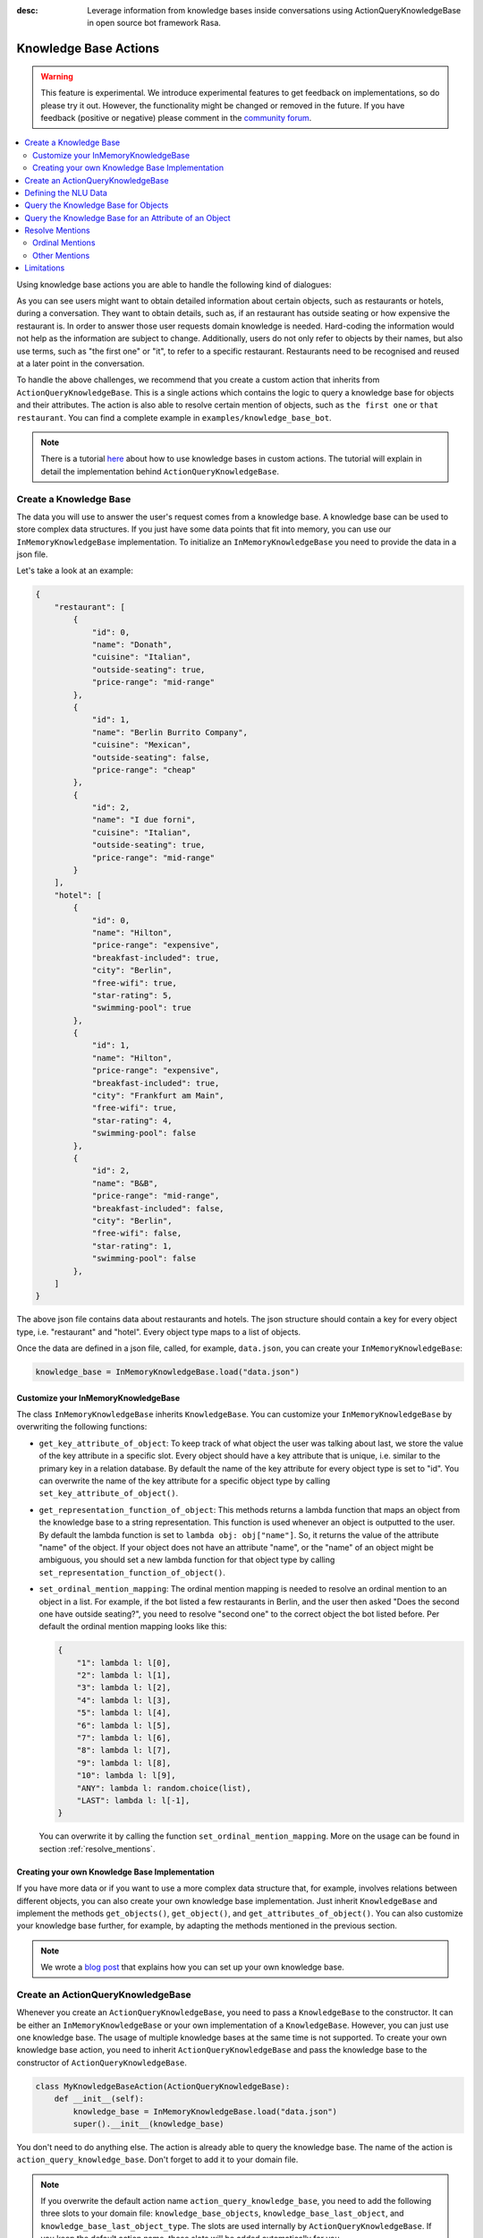 :desc: Leverage information from knowledge bases inside conversations using ActionQueryKnowledgeBase
       in open source bot framework Rasa.

.. _knowledge_bases:

Knowledge Base Actions
======================

.. edit-link::

.. warning::
   This feature is experimental.
   We introduce experimental features to get feedback on implementations, so do please try it out.
   However, the functionality might be changed or removed in the future.
   If you have feedback (positive or negative) please comment in the `community forum <https://forum.rasa.com>`_.

.. contents::
   :local:


Using knowledge base actions you are able to handle the following kind of dialogues:

.. image:: ../_static/images/knowledge-base-example.png

As you can see users might want to obtain detailed information about certain objects, such as restaurants or hotels,
during a conversation.
They want to obtain details, such as, if an restaurant has outside seating or how expensive the restaurant is.
In order to answer those user requests domain knowledge is needed.
Hard-coding the information would not help as the information are subject to change.
Additionally, users do not only refer to objects by their names, but also use terms, such as "the first one" or "it",
to refer to a specific restaurant.
Restaurants need to be recognised and reused at a later point in the conversation.

To handle the above challenges, we recommend that you create a custom action that inherits from ``ActionQueryKnowledgeBase``.
This is a single actions which contains the logic to query a knowledge base for objects and their attributes.
The action is also able to resolve certain mention of objects, such as ``the first one`` or ``that restaurant``.
You can find a complete example in ``examples/knowledge_base_bot``.

.. note::
   There is a tutorial `here <https://blog.rasa.com/integrating-rasa-with-knowledge-bases/>`_ about how to use
   knowledge bases in custom actions. The tutorial will explain in detail the implementation behind
   ``ActionQueryKnowledgeBase``.


Create a Knowledge Base
-----------------------

The data you will use to answer the user's request comes from a knowledge base.
A knowledge base can be used to store complex data structures.
If you just have some data points that fit into memory, you can use our ``InMemoryKnowledgeBase`` implementation.
To initialize an ``InMemoryKnowledgeBase`` you need to provide the data in a json file.

Let's take a look at an example:

.. code-block:: json

    {
        "restaurant": [
            {
                "id": 0,
                "name": "Donath",
                "cuisine": "Italian",
                "outside-seating": true,
                "price-range": "mid-range"
            },
            {
                "id": 1,
                "name": "Berlin Burrito Company",
                "cuisine": "Mexican",
                "outside-seating": false,
                "price-range": "cheap"
            },
            {
                "id": 2,
                "name": "I due forni",
                "cuisine": "Italian",
                "outside-seating": true,
                "price-range": "mid-range"
            }
        ],
        "hotel": [
            {
                "id": 0,
                "name": "Hilton",
                "price-range": "expensive",
                "breakfast-included": true,
                "city": "Berlin",
                "free-wifi": true,
                "star-rating": 5,
                "swimming-pool": true
            },
            {
                "id": 1,
                "name": "Hilton",
                "price-range": "expensive",
                "breakfast-included": true,
                "city": "Frankfurt am Main",
                "free-wifi": true,
                "star-rating": 4,
                "swimming-pool": false
            },
            {
                "id": 2,
                "name": "B&B",
                "price-range": "mid-range",
                "breakfast-included": false,
                "city": "Berlin",
                "free-wifi": false,
                "star-rating": 1,
                "swimming-pool": false
            },
        ]
    }

The above json file contains data about restaurants and hotels.
The json structure should contain a key for every object type, i.e. "restaurant" and "hotel".
Every object type maps to a list of objects.

Once the data are defined in a json file, called, for example, ``data.json``, you can create your
``InMemoryKnowledgeBase``:

.. code-block:: python

    knowledge_base = InMemoryKnowledgeBase.load("data.json")

Customize your InMemoryKnowledgeBase
~~~~~~~~~~~~~~~~~~~~~~~~~~~~~~~~~~~~

The class ``InMemoryKnowledgeBase`` inherits ``KnowledgeBase``.
You can customize your ``InMemoryKnowledgeBase`` by overwriting the following functions:

- ``get_key_attribute_of_object``: To keep track of what object the user was talking about last, we store the value
  of the key attribute in a specific slot. Every object should have a key attribute that is unique, i.e.
  similar to the primary key in a relation database. By default the name of the key attribute for every object type
  is set to "id". You can overwrite the name of the key attribute for a specific object type by calling
  ``set_key_attribute_of_object()``.
- ``get_representation_function_of_object``: This methods returns a lambda function that maps an object from the
  knowledge base to a string representation. This function is used whenever an object is outputted to the user.
  By default the lambda function is set to ``lambda obj: obj["name"]``. So, it returns the value of the attribute
  "name" of the object. If your object does not have an attribute "name", or the "name" of an object might be
  ambiguous, you should set a new lambda function for that object type by calling
  ``set_representation_function_of_object()``.
- ``set_ordinal_mention_mapping``: The ordinal mention mapping is needed to resolve an ordinal mention to an object
  in a list. For example, if the bot listed a few restaurants in Berlin, and the user then asked "Does the second one
  have outside seating?", you need to resolve "second one" to the correct object the bot listed before. Per
  default the ordinal mention mapping looks like this:

  .. code-block:: python

      {
          "1": lambda l: l[0],
          "2": lambda l: l[1],
          "3": lambda l: l[2],
          "4": lambda l: l[3],
          "5": lambda l: l[4],
          "6": lambda l: l[5],
          "7": lambda l: l[6],
          "8": lambda l: l[7],
          "9": lambda l: l[8],
          "10": lambda l: l[9],
          "ANY": lambda l: random.choice(list),
          "LAST": lambda l: l[-1],
      }

  You can overwrite it by calling the function ``set_ordinal_mention_mapping``.
  More on the usage can be found in section :ref:`resolve_mentions`.

Creating your own Knowledge Base Implementation
~~~~~~~~~~~~~~~~~~~~~~~~~~~~~~~~~~~~~~~~~~~~~~~

If you have more data or if you want to use a more complex data structure that, for example, involves relations between
different objects, you can also create your own knowledge base implementation.
Just inherit ``KnowledgeBase`` and implement the methods ``get_objects()``, ``get_object()``, and
``get_attributes_of_object()``.
You can also customize your knowledge base further, for example, by adapting the methods mentioned in the previous
section.

.. note::
   We wrote a `blog post <https://blog.rasa.com/set-up-a-knowledge-base-to-encode-domain-knowledge-for-rasa/>`_
   that explains how you can set up your own knowledge base.

Create an ActionQueryKnowledgeBase
----------------------------------

Whenever you create an ``ActionQueryKnowledgeBase``, you need to pass a ``KnowledgeBase`` to the constructor.
It can be either an ``InMemoryKnowledgeBase`` or your own implementation of a ``KnowledgeBase``.
However, you can just use one knowledge base.
The usage of multiple knowledge bases at the same time is not supported.
To create your own knowledge base action, you need to inherit ``ActionQueryKnowledgeBase`` and pass the knowledge
base to the constructor of ``ActionQueryKnowledgeBase``.

.. code-block:: python

    class MyKnowledgeBaseAction(ActionQueryKnowledgeBase):
        def __init__(self):
            knowledge_base = InMemoryKnowledgeBase.load("data.json")
            super().__init__(knowledge_base)

You don't need to do anything else.
The action is already able to query the knowledge base.
The name of the action is ``action_query_knowledge_base``.
Don't forget to add it to your domain file.

.. note::
   If you overwrite the default action name ``action_query_knowledge_base``, you need to add the following three
   slots to your domain file: ``knowledge_base_objects``, ``knowledge_base_last_object``, and
   ``knowledge_base_last_object_type``.
   The slots are used internally by ``ActionQueryKnowledgeBase``.
   If you keep the default action name, those slots will be added automatically for you.


Defining the NLU Data
---------------------

To be able to understand that the user wants to retrieve some information from the knowledge base, you need to define
a new intent, for example, ``query_knowledge_base``.
The intent should contain all kind of user requests.

Let's look at an example:

.. code-block:: yaml

    ## intent:query_knowledge_base
    - what [restaurants](object_type:restaurant) can you recommend?
    - list some [restaurants](object_type:restaurant)
    - can you name some [restaurants](object_type:restaurant) please?
    - can you show me some [restaurant](object_type:restaurant) options
    - list [German](cuisine) [restaurants](object_type:restaurant)
    - do you have any [mexican](cuisine) [restaurants](object_type:restaurant)?
    - do you know the [price range](attribute:price-range) of [that one](mention)?
    - what [cuisine](attribute) is it?
    - do you know what [cuisine](attribute) the [last one](mention:LAST) has?
    - does the [first one](mention:1) have [outside seating](attribute:outside-seating)?
    - what is the [price range](attribute:price-range) of [Berlin Burrito Company](restaurant)?
    - what is with [I due forni](restaurant)?
     ...

The above examples just show examples related to the restaurant domain.
You should add examples for every object type that exists in your knowledge base.

All user requests can be divided into two categories:
(1) The user wants to obtain a list of objects of a specific type or (2) the user wants to know about a certain
attribute of an object.
The ``ActionQueryKnowledgeBase`` can handle both of those requests.
Other requests, such as comparison between objects, are currently not supported.

Another thing you may have noticed is, that we marked different kind of entities in the NLU data.
If you want to use ``ActionQueryKnowledgeBase``, you need to specify the following entities:

- ``object_type``: Whenever the user is talking about a specific object type from your knowledge base, the type should
  be marked as entity in our NLU data. Use :ref:`entity_synonyms` to map, for example, "restaurants" to the correct
  object type listed in the knowledge base, e.g. "restaurant".
- ``mention``: If the user refers to an object via "the first one", "that one", or "it", you should mark those terms
  as ``mention``. We also use :ref:`entity_synonyms` to map some of the mentions to symbols. More on that in
  :ref:`resolve_mentions`.
- ``attribute``: All attribute names defined in your knowledge base should be marked as ``attribute`` in the NLU data.
  Again, use :ref:`entity_synonyms` to map variations of an attribute name to the one used in the knowledge base.

Don't forget to add those entities to your domain file (as entities and slots).

Query the Knowledge Base for Objects
------------------------------------

In order to query the knowledge base for any kind of objects, the user's request needs to include the object type.
Otherwise, the action does not know what objects the user is interested in and cannot formulate the query.

The user may restrict his request to a specific kind of object.
For example, he could say ``What Italian restaurant options in Berlin do I have?``.
In this example the user want to obtain a list of restaurants that (1) have an Italian cuisine and (2) are located in
Berlin.
In order to filter the objects in the knowledge base, you need to mark "Italian" and "Berlin" as entities.
E.g. ``What [Italian](cuisine) [restaurant](object_type) options in [Berlin](city) do I have?``.
The names of the attributes, e.g. "cuisine" and "city", should be equal to the ones used in the knowledge base.
You also need to add those entities as entities and slots in the domain file.
If the NER detects those attributes in the request of the user, the action will use those for filter the
restaurants found in the knowledge base.

Once the bot retrieved some entities from the knowledge base, it will response to the user with

    `Found the following objects of type 'restaurant':`
    `1: I due forni`
    `2: PastaBar`
    `3: Berlin Burrito Company`

Or if no entities could be found

    `I could not find any objects of type 'restaurant'.`

If you want to change the utterance of the bot, you can overwrite the method ``utter_objects()`` in your action.

Query the Knowledge Base for an Attribute of an Object
------------------------------------------------------

To obtain the value of an attribute for a specific object from the knowledge base, the action needs to know the object
and attribute of interest.
The user can either refer to the object of interest by its name, e.g. representation string of the object, or he
refers to a previously listed object via a mention.
See the next section on how we resolve mentions to the actual object.

The attribute of interest should be included in the user's request.
For example, ``What is the cuisine of PastaBar?``, contains the attribute of interest "cuisine" and the object of
interest "PastaBar".
Both should be marked as entities in the NLU training data, e.g.
``What is the [cuisine](attribute) of [PastaBar](restaurant)?``.

If the attribute was found in the knowledge base, the bot will response with the following utterance:

    `'PastaBar' has the value 'Italian' for attribute 'cuisine'.`

If no value for the requested attribute was found, the bot will response with

    `Did not found a valid value for attribute 'cuisine' for object 'PastaBar'.`

If you want to change the utterance of the bot, you can overwrite the method ``utter_attribute_value()``.

.. _resolve_mentions:

Resolve Mentions
----------------

The user may refer to previously mentioned objects during the conversation.
Users can refer to objects in many different ways.
Our action is able to (1) resolve ordinal mentions, such as "the first one", to the actual object and (2) resolve any
other mention, such as "it" or "that one" to the last mentioned object in the conversation.

Ordinal Mentions
~~~~~~~~~~~~~~~~
If the user refers to an object by its position in a list, we talk about ordinal mentions.
Let's look at an example conversation:

- User: `What restaurants in Berlin do you know?`
- Bot: `Found the following objects of type 'restaurant':  1: I due forni  2: PastaBar  3: Berlin Burrito Company`
- User: `Does the first one have outside seating?`

The user referred to "I due forni" by the term "the first one".
Other ordinal mentions are, for example:

- `the second one`
- `the last one`
- `any`
- `3`

Ordinal mentions are typically used when a list of objects was presented to the user.
To resolve those mentions to the actual object, we use an ordinal mention mapping which is set in the
``KnowledgeBase`` class.
The ordinal mention mapping maps a string, such as "1", to the object in a list, e.g. ``lambda l: l[0]``.
You can overwrite the ordinal mention mapping by calling the function ``set_ordinal_mention_mapping()`` on your
``KnowledgeBase`` implementation.
As the ordinal mention mapping does not, for example, include an entry for "the first one", it is important that
you use :ref:`entity_synonyms` to map "the first one" in your NLU data to "1".
For example `Does the [first one](mention:1) have [outside seating](attribute:outside-seating)?` maps "first one"
via a synonym to "1".
The NER detects first one as mention entity, but puts "1" into the mention slot.
Thus, our action can take the mention slot together with the ordinal mention mapping to resolve "first one" to
the actual object "I due forni".

Other Mentions
~~~~~~~~~~~~~~
Take a look at the following conversation:

- User: `What is the cuisine of PastaBar?`
- Bot: `PastaBar has an Italian cuisine.`
- User: `Does it have wifi?`
- Bot: `Yes.`
- User: `Can you give me an address?`

In the second utterance of the user, the user refers to "PastaBar" by the word "it".
If the NER detected "it" as the entity ``mention``, the knowledge base action would resolve it to the last mentioned
object in the conversation, e.g. "PastaBar".
In the next utterance of the user, the user refers indirectly to the object "PastaBar".
However, the user does not mention "PastaBar" explicitly.
The knowledge base action would detect that the user wants to obtain the value of a specific attribute.
If no mention or object could be detected by the NER, the action just assumes the user is talking about he last
mentioned object, e.g. "PastaBar".
You can disable this behaviour by setting ``use_last_object_mention`` to ``False`` when initializing the action.

Limitations
-----------

``ActionQueryKnowledgeBase`` should allow you to get easily started with using a knowledge base for Rasa.
However, the action can only handle two kind of user requests:

- the user wants to get a list of objects from the knowledge base or
- the user wants to get the value of an attribute for a specific object

The action, for example, is not able to compare objects or consider relations between objects in your knowledge base.
If you want to tackle more complex use cases, you can write your own custom action.
We added some helper function to ``rasa_sdk.knowledge_base.utils`` that might help you when implementing your own
solution.
We recommend to use the ``KnowledgeBase`` interface, so that you can still use the ``ActionQueryKnowledgeBase``
alongside your new custom action.
